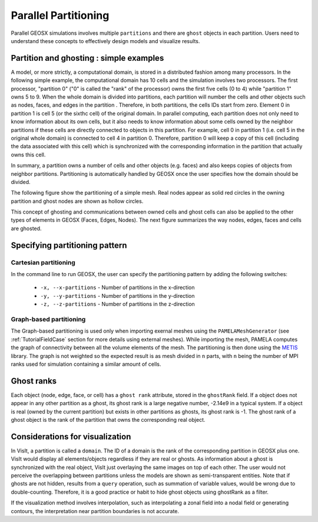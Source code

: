.. _SpatialPartitioning:

###############################################################################
Parallel Partitioning
###############################################################################

Parallel GEOSX simulations involves multiple ``partitions`` and there are ``ghost`` objects in each partition. 
Users need to understand these concepts to effectively design models and visualize results.

Partition and ghosting : simple examples
=========================================

A model, or more strictly, a computational domain, is stored in a distributed fashion among many processors. 
In the following simple example, the computational domain has 10 cells and the simulation involves two processors.
The first processor, "partition 0" ("0" is called the "rank" of the processor) owns the first five cells (0 to 4) while "partition 1" owns 5 to 9. 
When the whole domain is divided into partitions, each partition will number the cells and other objects such as nodes, faces, and edges in the partition . 
Therefore, in both partitions, the cells IDs start from zero. 
Element 0 in partition 1 is cell 5 (or the sixthc cell) of the original domain. 
In parallel computing, each partition does not only need to know information about its own cells, 
but it also needs to know information about some cells owned by the neighbor partitions if these cells are directly connected to objects in this partition. 
For example, cell 0 in partition 1 (i.e. cell 5 in the original whole domain) is connected to cell 4 in partition 0. 
Therefore, partition 0 will keep a copy of this cell (including the data associated with this cell) which is synchronized with the corresponding information in the partition that actually owns this cell.

In summary, a partition owns a number of cells and other objects (e.g. faces) and also keeps copies of objects from neighbor partitions. 
Partitioning is automatically handled by GEOSX once the user specifies how the domain should be divided.

The following figure show the partitioning of a simple mesh. 
Real nodes appear as solid red circles in the owning partition and ghost nodes are shown as hollow circles.

.. image:: SimplePartitioning_GEOSX.svg
   :align: center
   :width: 55%

This concept of ghosting and communications between owned cells and ghost cells can also be applied to the
other types of elements in GEOSX (Faces, Edges, Nodes).
The next figure summarizes the way nodes, edges, faces and cells are ghosted.

.. figure:: ../../../../coreComponents/mesh/mpiCommunications/docs/split.svg
   :align: center
   :width: 700
   :figclass: align-center

Specifying partitioning pattern
=================================

Cartesian partitioning
-----------------------
In the command line to run GEOSX, the user can specify the partitioning pattern by adding the following switches:

  * ``-x, --x-partitions`` - Number of partitions in the x-direction
  * ``-y, --y-partitions`` - Number of partitions in the y-direction
  * ``-z, --z-partitions`` - Number of partitions in the z-direction

Graph-based partitioning
---------------------------

The Graph-based partitioning is used only when importing exernal meshes using the ``PAMELAMeshGenerator``
(see :ref:`TutorialFieldCase` section for more details using external meshes). While importing the
mesh, PAMELA computes the graph of connectivity between all the volume elements of the mesh. The partitioning
is then done using the METIS_ library. The graph is not weighted so the expected result is as mesh divided
in ``n`` parts, with ``n`` being the number of MPI ranks used for simulation containing a similar amount
of cells.

Ghost ranks
===============
Each object (node, edge, face, or cell) has a ``ghost rank`` attribute, stored in the ``ghostRank`` field. 
If a object does not appear in any other partition as a ghost, its ghost rank is a large negative number, -2.14e9 in a typical system.
If a object is real (owned by the current partition) but exists in other partitions as ghosts, its ghost rank is -1.
The ghost rank of a ghost object is the rank of the partition that owns the corresponding real object.

Considerations for visualization
=================================
In VisIt, a partition is called a ``domain``. 
The ID of a domain is the rank of the corresponding partition in GEOSX plus one.
VisIt would display all elements/objects regardless if they are real or ghosts.
As information about a ghost is synchronized with the real object, VisIt just overlaying the same images on top of each other.
The user would not perceive the overlapping between partitions unless the models are shown as semi-transparent entities.
Note that if ghosts are not hidden, results from a ``query`` operation, such as summation of variable values, would be wrong due to double-counting.
Therefore, it is a good practice or habit to hide ghost objects using ghostRank as a filter. 

If the visualization method involves interpolation, such as interpolating a zonal field into a nodal field or generating contours, 
the interpretation near partition boundaries is not accurate.

.. _METIS: http://glaros.dtc.umn.edu/gkhome/metis/metis/overview
